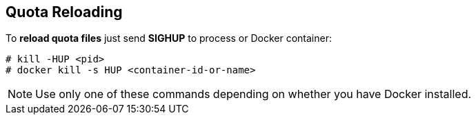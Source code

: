 == Quota Reloading
To **reload quota files** just send **SIGHUP** to process or Docker container:
```
# kill -HUP <pid>
# docker kill -s HUP <container-id-or-name>
```
NOTE: Use only one of these commands depending on whether you have Docker installed.